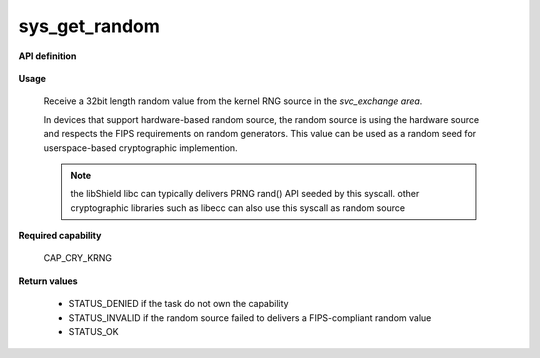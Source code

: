 sys_get_random
""""""""""""""

**API definition**

   .. code-block:: rust
      :caption: Rust UAPI for get_random syscall

      mod uapi {
         fn get_random() -> Status
      }

   .. code-block:: c
      :caption: C UAPI for get_random syscall

      enum Status sys_get_random(void);

**Usage**

   Receive a 32bit length random value from the kernel RNG source in the `svc_exchange area`.

   In devices that support hardware-based random source, the random source is using the hardware
   source and respects the FIPS requirements on random generators.
   This value can be used as a random seed for userspace-based cryptographic implemention.

   .. code-block:: C
      :linenos:
      :caption: sample bare usage of sys_log

      uint32_t seed = 0;
      if (sys_get_random() != STATUS_OK) {
         // [...]
      }
      memcpy(&seed, _s_svc_exchange, sizeof(uint32_t));

   .. note::
      the libShield libc can typically delivers PRNG rand() API seeded by this syscall. other
      cryptographic libraries such as libecc can also use this syscall as random source

**Required capability**

   CAP_CRY_KRNG

**Return values**

   * STATUS_DENIED if the task do not own the capability
   * STATUS_INVALID if the random source failed to delivers a FIPS-compliant random value
   * STATUS_OK
